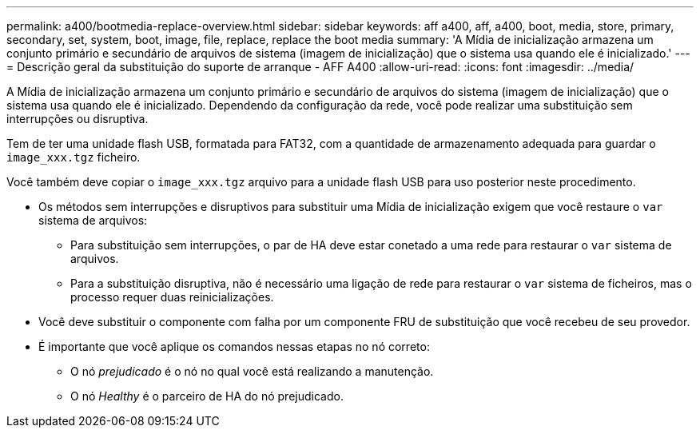 ---
permalink: a400/bootmedia-replace-overview.html 
sidebar: sidebar 
keywords: aff a400, aff, a400, boot, media, store, primary, secondary, set, system, boot, image, file, replace, replace the boot media 
summary: 'A Mídia de inicialização armazena um conjunto primário e secundário de arquivos de sistema (imagem de inicialização) que o sistema usa quando ele é inicializado.' 
---
= Descrição geral da substituição do suporte de arranque - AFF A400
:allow-uri-read: 
:icons: font
:imagesdir: ../media/


[role="lead"]
A Mídia de inicialização armazena um conjunto primário e secundário de arquivos do sistema (imagem de inicialização) que o sistema usa quando ele é inicializado. Dependendo da configuração da rede, você pode realizar uma substituição sem interrupções ou disruptiva.

Tem de ter uma unidade flash USB, formatada para FAT32, com a quantidade de armazenamento adequada para guardar o `image_xxx.tgz` ficheiro.

Você também deve copiar o `image_xxx.tgz` arquivo para a unidade flash USB para uso posterior neste procedimento.

* Os métodos sem interrupções e disruptivos para substituir uma Mídia de inicialização exigem que você restaure o `var` sistema de arquivos:
+
** Para substituição sem interrupções, o par de HA deve estar conetado a uma rede para restaurar o `var` sistema de arquivos.
** Para a substituição disruptiva, não é necessário uma ligação de rede para restaurar o `var` sistema de ficheiros, mas o processo requer duas reinicializações.


* Você deve substituir o componente com falha por um componente FRU de substituição que você recebeu de seu provedor.
* É importante que você aplique os comandos nessas etapas no nó correto:
+
** O nó _prejudicado_ é o nó no qual você está realizando a manutenção.
** O nó _Healthy_ é o parceiro de HA do nó prejudicado.



